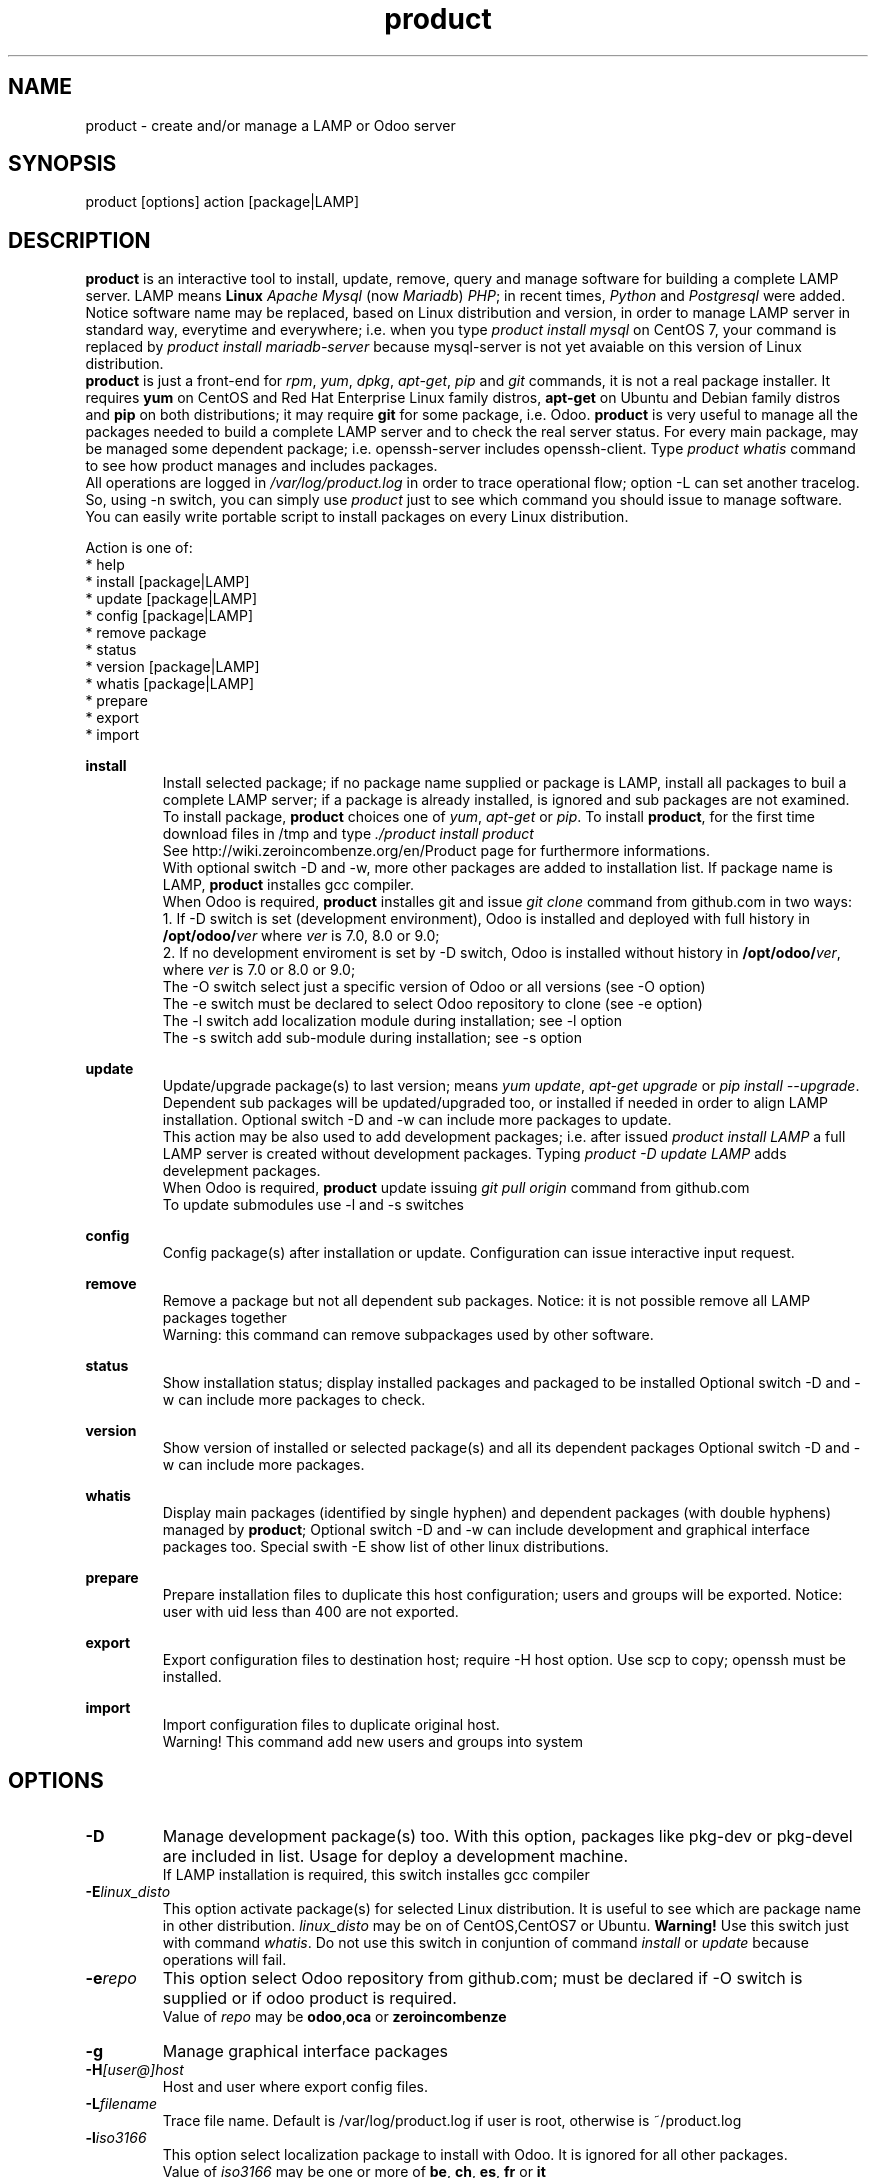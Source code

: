 .\" Manpage for product.
.\" Contact antoniomaria.vigliotti@gmail.com to correct errors or typos.
.TH product 8
.SH NAME
product \- create and/or manage a LAMP or Odoo server
.SH SYNOPSIS
product [options] action [package|LAMP]
.SH DESCRIPTION
\fBproduct\fR is an interactive tool to install, update, remove, query and manage software for building a complete LAMP server.
LAMP means \fBLinux\fR \fIApache\fR \fIMysql\fR (now \fIMariadb\fR) \fIPHP\fR; in recent times, \fIPython\fR and \fIPostgresql\fR were added.
Notice software name may be replaced, based on Linux distribution and version,  in order to manage LAMP server in standard way,
everytime and everywhere; i.e. when you type \fIproduct install mysql\fR on CentOS 7, your command is replaced by
\fIproduct install mariadb-server\fR because mysql-server is not yet avaiable on this version of Linux distribution.
.br
\fBproduct\fR is just a front-end for \fIrpm\fR, \fIyum\fR, \fIdpkg\fR, \fIapt-get\fR, \fIpip\fR and \fIgit\fR commands, it is not a real package installer.
It requires \fByum\fR on CentOS and Red Hat Enterprise Linux family distros, \fBapt-get\fR on Ubuntu and Debian family distros
and \fBpip\fR on both distributions; it may require \fBgit\fR for some package, i.e. Odoo.
\fBproduct\fR is very useful to manage all the packages needed to build a complete LAMP server and to check the real server status.
For every main package, may be managed some dependent package; i.e. openssh-server includes openssh-client.
Type \fIproduct whatis\fR command to see how product manages and includes packages.
.br
All operations are logged in \fI/var/log/product.log\fR in order to trace operational flow; option -L can set another tracelog.
So, using -n switch, you can simply use \fIproduct\fR just to see which command you should issue to manage software.
.br
You can easily write portable script to install packages on every Linux distribution.
.br

.br
Action is one of:
.br
* help
.br
* install [package|LAMP]
.br
* update [package|LAMP]
.br
* config [package|LAMP]
.br
* remove package
.br
* status
.br
* version [package|LAMP]
.br
* whatis [package|LAMP]
.br
* prepare
.br
* export
.br
* import
.br

.br
\fBinstall\fR
.RS
Install selected package; if no package name supplied or package is LAMP, install all packages to buil a complete LAMP server;
if a package is already installed, is ignored and sub packages are not examined. To install package, \fBproduct\fR choices one
of \fIyum\fR, \fIapt-get\fR or \fIpip\fR.
To install \fBproduct\fR, for the first time download files in /tmp and type \fI./product install product\fR
.br
See http://wiki.zeroincombenze.org/en/Product page for furthermore informations.
.br
With optional switch -D and -w, more other packages are added to installation list.
If package name is LAMP, \fBproduct\fR installes gcc compiler.
.br
When Odoo is required, \fBproduct\fR installes git and issue \fIgit clone\fR command from github.com
in two ways:
.br
1. If -D switch is set (development environment), Odoo is installed and
deployed with full history in \fB/opt/odoo/\fR\fIver\fR where \fIver\fR is 7.0, 8.0 or 9.0;
.br
2. If no development enviroment is set by -D switch, Odoo
is installed without history in \fB/opt/odoo/\fR\fIver\fR, where \fIver\fR is 7.0 or 8.0 or 9.0;
.br
The -O switch select just a specific version of Odoo or all versions (see -O option)
.br
The -e switch must be declared to select Odoo repository to clone (see -e option)
.br
The -l switch add localization module during installation; see -l option
.br
The -s switch add sub-module during installation; see -s option
.RE
.br

.br
\fBupdate\fR
.RS
Update/upgrade package(s) to last version; means \fIyum update\fR, \fIapt-get upgrade\fR or \fIpip install --upgrade\fR.
Dependent sub packages will be updated/upgraded too, or installed if needed in order to align LAMP installation.
Optional switch -D and -w can include more packages to update.
.br
This action may be also used to add development packages; i.e. after issued \fIproduct install LAMP\fR
a full LAMP server is created without development packages. Typing \fIproduct -D update LAMP\fR adds
develepment packages.
.br
When Odoo is required, \fBproduct\fR update issuing \fIgit pull origin\fR command from github.com
.br
To update submodules use -l and -s switches
.RE
.br

.br
\fBconfig\fR
.RS
Config package(s) after installation or update. Configuration can issue interactive input request.
.RE
.br

.br
\fBremove\fR
.RS
Remove a package but not all dependent sub packages. Notice: it is not possible remove all LAMP packages together
.br
Warning: this command can remove subpackages used by other software.
.RE
.br

.br
\fBstatus\fR
.RS
Show installation status; display installed packages and packaged to be installed
Optional switch -D and -w can include more packages to check.
.RE
.br

.br
\fBversion\fR
.RS
Show version of installed or selected package(s) and all its dependent packages
Optional switch -D and -w can include more packages.
.RE
.br

.br
\fBwhatis\fR
.RS
Display main packages (identified by single hyphen) and dependent packages (with double hyphens) managed by \fBproduct\fR;
Optional switch -D and -w can include development and graphical interface packages too.
Special swith -E show list of other linux distributions.
.RE
.br

.br
\fBprepare\fR
.RS
Prepare installation files to duplicate this host configuration; users and groups will be exported.
Notice: user with uid less than 400 are not exported.
.RE
.br

.br
\fBexport\fR
.RS
Export configuration files to destination host; require -H host option.
Use scp to copy; openssh must be installed.
.RE
.br

.br
\fBimport\fR
.RS
Import configuration files to duplicate original host.
.br
Warning! This command add new users and groups into system
.RE
.SH OPTIONS
.TP
.BR \-D
Manage development package(s) too. With this option, packages like pkg-dev or pkg-devel are included in list.
Usage for deploy a development machine.
.br
If LAMP installation is required, this switch installes gcc compiler
.TP
.BR \-E \fIlinux_disto\fR
This option activate package(s) for selected Linux distribution. It is useful to see which are package name in other
distribution. \fIlinux_disto\fR may be on of CentOS,CentOS7 or Ubuntu.
\fBWarning!\fR Use this switch just with command \fIwhatis\fR.
Do not use this switch in conjuntion of command \fIinstall\fR or \fIupdate\fR because
operations will fail.
.TP
.BR \-e \fIrepo\fR
This option select Odoo repository from github.com; must be declared if -O switch
is supplied or if odoo product is required.
.br
Value of \fIrepo\fR may be \fBodoo\fR,\fBoca\fR or \fBzeroincombenze\fR
.TP
.BR \-g
Manage graphical interface packages
.TP
.BR \-H \fI[user@]host\fR
Host and user where export config files.
.TP
.BR \-L \fIfilename\fR
Trace file name. Default is /var/log/product.log if user is root, otherwise is ~/product.log

.TP
.BR \-l \fIiso3166\fR
This option select localization package to install with Odoo. It is ignored for all other packages.
.br
Value of \fIiso3166\fR may be one or more of \fBbe\fR, \fBch\fR, \fBes\fR,
\fBfr\fR or \fBit\fR
.TP
.BR \-n
Do nothing (dry-run)
.TP
.BR \-O \fIversion\fR
Select specific Odoo version; \fIversion\fR may be 7 or 8 or 9 or * for all versions;
for furthermore info about odoo installation see \fBinstall\fR command
.TP
.BR \-P \fIpassword\fR
Default password for users, if added by import command.
.TP
.BR \-q
Quiet mode
.TP
.BR \-s \fImodules\fR
This option selects Odoo repositories to add during installation; repository name must be present in github.com;
i.e. to install OCA/server-tools command line is like follow:
.br
\fBproduct install odoo -eOCA -sserver-tools\fR
.br
It is possible install more packages, name are comma separated (i.e. -sserver-tools,bank-payment)
.br
Sub modules must be all in the same main repository selected by -e switch. It is not possible mix submodules of
different repositories.
.br
Follow submodules are added with OCA repository:
.br
account-invoicing account-payment partner-contact knowledge bank-payment
.br
This switch may be used with update command for install sub-module after Odoo installation
.TP
.BR \-V
Show version
.TP
.BR \-v
Verbose mode
.TP
.BR \-y
assume yes
.TP
.BR \-1
1st installation
.SH EXAMPLES
Install a new LAMP server, the 1st time, without ask confirmation
.RS
\fBproduct -y1 install LAMP\fR
.RE
Install Odoo 9 with Italian localization:
.RS
\fBproduct install odoo -O9 -lit\fR
.RE
.SH SEE ALSO
apg-get, yum, pip
.SH BUGS
No known bugs.
.SH AUTHOR
Antonio Maria Vigliotti (antoniomaria.vigliotti@gmail.com)
